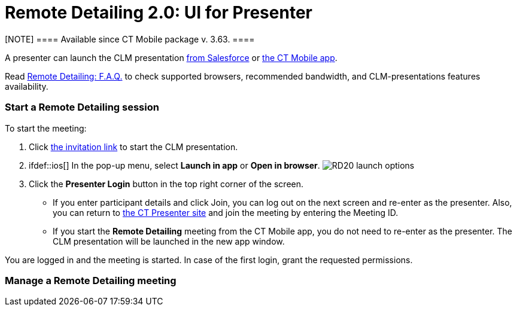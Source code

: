 = Remote Detailing 2.0: UI for Presenter

[NOTE] ==== Available since CT Mobile package v. 3.63. ====

A presenter can launch the CLM presentation
xref:remote-detailing-launch-salesforce-side[from Salesforce] or
xref:remote-detailing-launch-the-ct-mobile-app[the CT Mobile app].

Read xref:remote-detailing-f-a-q[Remote Detailing: F.A.Q.] to check
supported browsers, recommended bandwidth, and CLM-presentations
features availability.

:toc: :toclevels: 3

[[h2__1056929534]]
=== Start a Remote Detailing session

To start the meeting:

. Click xref:remote-detailing-f-a-q#h2__106650128[the invitation
link] to start the CLM presentation.
. ifdef::ios[] In the pop-up menu, select *Launch in app* or *Open
in browser*.
image:RD20-launch-options.png[]
. Click the *Presenter Login* button in the top right corner of the
screen.
* If you enter participant details and click Join, you can log out on
the next screen and re-enter as the presenter. Also, you can return to
https://rd.ctclm.com/[the CT Presenter site] and join the meeting by
entering the Meeting ID.
* If you start the *Remote Detailing* meeting from the CT Mobile app,
you do not need to re-enter as the presenter. The CLM presentation will
be launched in the new app window.

You are logged in and the meeting is started. In case of the first
login, grant the requested permissions.

[[h2_561326567]]
=== Manage a Remote Detailing meeting

ifdef::ios[]

Please note, that the following features are available only for browser
version of Remote Detailing and are not available for the in-app
version:

* Zooming in\out and entering full-screen mode.
* Recording audio part of the meeting.
* Screen sharing.
* Sharing control to participants.
* Likes *On/Off* option.

Also, the presentation controls are located in the lower part of the
sidebar.
image:RD20-inapp-interface.png[]

[[h3__449942769]]
==== Main Screen

[width="100%",cols="50%,50%",]
|===
|image:RD-2.0-mode_1.png[]
a|
When you started the meeting, the meeting screen is opened. Now,
participants xref:remote-detailing-1-0-ui-for-participants[can
join] the meeting.

* In the case of
xref:remote-detailing-apex-trigger-classes-and-quick-action#h3__2024838382[several
CLM presentations], select a CLM presentation or custom scenario.
* Zoom in or out with the slider for a comfortable view, or use the
pinch gesture on tablets.
[NOTE] ==== Not available in the in-app version of Remote
Detailing. ====
* Enter full-screen mode if needed.
[.confluence-information-macro-note]#Not available in the in-app version
of Remote Detailing.#
* Collapse the sidebar with the participants or maximize it.
[.confluence-information-macro-note]#Not available in the in-app version
of Remote Detailing.#
* Navigate between slides.
* Hide or show the slide navigation bar.

|===

[[h3__111154998]]
==== Sidebar

[width="100%",cols="50%,50%",]
|===
a|
The sidebar has the *Conference* tab to manage the *Remote Detailing*
meeting, select audio and video options, and enable participant actions.

* Click *Meeting ID* in the bottom right corner to copy the Meeting ID
and share it if needed.
[.confluence-information-macro-note]#Not available in the in-app version
of Remote Detailing.#
* When participants join or leave a meeting or a new comment appears,
the corresponding pop-up will be shown in the bottom right corner.



If specified in
the xref:ct-mobile-control-panel-presenter#h2_985373192[CT Mobile
Control Panel:
Presenter]/xref:ct-mobile-control-panel-remote-detailing-new#h3_650556118[CT
Mobile Control Panel 2.0: Remote Detailing], the *Comments* tab will be
displayed and all users can leave a comment. The red dot on the tab
indicates the unread messages.



[[h4_218961852]]
===== Record on

Not available in the in-app version of Remote Detailing.

If allowed in the
xref:ct-mobile-control-panel-presenter#h3_912321036[CT Mobile
Control Panel:
Presenter]/xref:ct-mobile-control-panel-remote-detailing-new#h4__1165812577[CT
Mobile Control Panel 2.0: Remote Detailing] tab, click to record the
audio of the meeting.

* The warning is displayed while audio recording.
* xref:remote-detailing-2-0-audio-recording[The audio record is
available] on the corresponding *Activity* record page.



[[h4__1551924251]]
===== Audio/Video On/Off

* Click to enable the microphone and camera if video streaming is
allowed in the
xref:ct-mobile-control-panel-presenter#h3_172954036[CT Mobile
Control Panel:
Presenter]/xref:ct-mobile-control-panel-remote-detailing-new#h4__1182643139[CT
Mobile Control Panel 2.0: Remote Detailing] tab. The browser asks
permission if it has not been granted yet.
* Click the arrow next to the microphone or camera button to select the
desired device.



[[h4__1837856184]]
===== Screen Share On/Off

Not available in the in-app version of Remote Detailing.

* Click to start sharing the screen and select what to share. By
default, the screen will be shared in the sidebar instead of a video if
the video is turned on.
* Click the *Video out of focus* button next to you in the sidebar to
share the screen or video on the main screen instead of the current CLM
presentation slide.



[[h4__816803511]]
===== End Call

Click to leave the meeting. If call repeat is allowed in the
xref:ct-mobile-control-panel-presenter#h3_341694305[CT Mobile
Control Panel:
Presenter]/xref:ct-mobile-control-panel-remote-detailing-new#h4__1185385739[CT
Mobile Control Panel 2.0: Remote Detailing] tab, you can launch it
again.



[[h4__2031411715]]
===== Likes On/Off

Not available in the in-app version of Remote Detailing.

Enable the ability to like or dislike slides for participants.

To view the participants' likes/dislikes in
xref:remote-detailing-statistics[the CLM Presentation statistics],
the *Track slide likes/dislikes* option should be enabled on
xref:application-editor#h2__213917439[the CLM presentation record].



[[h4__808130950]]
===== Pointer On/Off

Click to enable the presenter pointer display on participants' screens.



[[h4_1768762957]]
===== Manage Participants

Not available in the in-app version of Remote Detailing.

* Mute or unmute the participant's microphone.
* Enable the participant pointer to view it on the main screen, for
example, when the participant wants to draw attention to something on
the slide.
* If a participant share video or screen, the video streaming is
displayed next to a participant in a separate window in the *Conference*
tab.
** Click the *Video out of focus* button next to a participant in the
sidebar to share the screen or video on the main screen instead of the
current CLM presentation slide. The CLM presentation will continue to
broadcast next to you in the *Conference* tab.
** Click the video/screen sharing window to zoom it out in the
*Conference* tab.

|image:RD-2.0-mode_2.png[]
|===

[[h2_847221785]]
=== Finish a Remote Detailing session

Click *End call* to finish the meeting.

* All participants forcibly leave the meeting.
* Allow the repeated meeting on the
xref:ct-mobile-control-panel-presenter#h3_341694305[CT Mobile
Control Panel:
Presenter]/xref:ct-mobile-control-panel-remote-detailing-new#h4__1185385739[CT
Mobile Control Panel 2.0: Remote Detailing] tab to have the ability to
restart the finished meeting.

image:presenter_mode_3.png[]



You can enter the *Meeting ID* and join as a participant in another
*Remote Detailing* meeting.

image:meeting_id_screen.png[]
